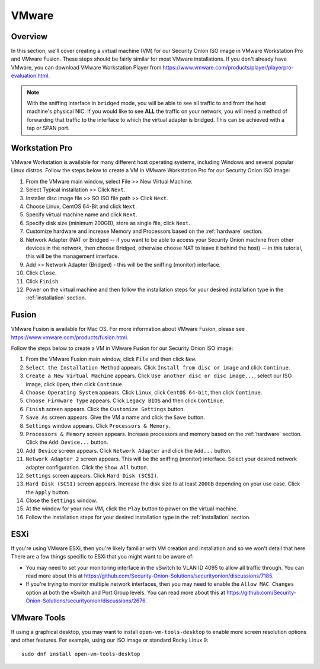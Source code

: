 .. _vmware:

VMware
======

Overview
--------

In this section, we'll cover creating a virtual machine (VM) for our Security Onion ISO image in VMware Workstation Pro and VMware Fusion. These steps should be fairly similar for most VMware installations. If you don't already have VMware, you can download VMware Workstation Player from https://www.vmware.com/products/player/playerpro-evaluation.html.

.. note::

   With the sniffing interface in ``bridged`` mode, you will be able to see all traffic to and from the host machine's physical NIC. If you would like to see **ALL** the traffic on your network, you will need a method of forwarding that traffic to the interface to which the virtual adapter is bridged. This can be achieved with a tap or SPAN port.

Workstation Pro
---------------

VMware Workstation is available for many different host operating systems, including Windows and several popular Linux distros. Follow the steps below to create a VM in VMware Workstation Pro for our Security Onion ISO image:

#. From the VMware main window, select File >> New Virtual Machine.
#. Select Typical installation >> Click ``Next``.
#. Installer disc image file >> SO ISO file path >> Click ``Next``.
#. Choose Linux, CentOS 64-Bit and click ``Next``.
#. Specify virtual machine name and click ``Next``.
#. Specify disk size (minimum 200GB), store as single file, click ``Next``.
#. Customize hardware and increase Memory and Processors based on the :ref:`hardware` section.
#. Network Adapter (NAT or Bridged -- if you want to be able to access your Security Onion machine from other devices in the network, then choose Bridged, otherwise choose NAT to leave it behind the host) -- in this tutorial, this will be the management interface.
#. Add >> Network Adapter (Bridged) - this will be the sniffing (monitor) interface.
#. Click ``Close``.
#. Click ``Finish``.
#. Power on the virtual machine and then follow the installation steps for your desired installation type in the :ref:`installation` section.

Fusion
------

VMware Fusion is available for Mac OS. For more information about VMware Fusion, please see https://www.vmware.com/products/fusion.html.

Follow the steps below to create a VM in VMware Fusion for our Security Onion ISO image:

#. From the VMware Fusion main window, click ``File`` and then click ``New``.
#. ``Select the Installation Method`` appears. Click ``Install from disc or image`` and click ``Continue``.
#. ``Create a New Virtual Machine`` appears. Click ``Use another disc or disc image...``, select our ISO image, click ``Open``, then click ``Continue``.
#. ``Choose Operating System`` appears. Click ``Linux``, click ``CentOS 64-bit``, then click ``Continue``.
#. ``Choose Firmware Type`` appears. Click ``Legacy BIOS`` and then click ``Continue``.
#. ``Finish`` screen appears. Click the ``Customize Settings`` button.
#. ``Save As`` screen appears. Give the VM a name and click the ``Save`` button.
#. ``Settings`` window appears. Click ``Processors & Memory``.
#. ``Processors & Memory`` screen appears. Increase processors and memory based on the :ref:`hardware` section. Click the ``Add Device...`` button.
#. ``Add Device`` screen appears. Click ``Network Adapter`` and click the ``Add...`` button.
#. ``Network Adapter 2`` screen appears. This will be the sniffing (monitor) interface. Select your desired network adapter configuration. Click the ``Show All`` button.
#. ``Settings`` screen appears. Click ``Hard Disk (SCSI)``.
#. ``Hard Disk (SCSI)`` screen appears. Increase the disk size to at least ``200GB`` depending on your use case. Click the ``Apply`` button.
#. Close the ``Settings`` window.
#. At the window for your new VM, click the ``Play`` button to power on the virtual machine.
#. Follow the installation steps for your desired installation type in the :ref:`installation` section.

ESXi
----

If you're using VMware ESXi, then you're likely familiar with VM creation and installation and so we won't detail that here. There are a few things specific to ESXi that you might want to be aware of:

- You may need to set your monitoring interface in the vSwitch to VLAN ID 4095 to allow all traffic through. You can read more about this at https://github.com/Security-Onion-Solutions/securityonion/discussions/7185.

- If you're trying to monitor multiple network interfaces, then you may need to enable the ``Allow MAC Changes`` option at both the vSwitch and Port Group levels. You can read more about this at https://github.com/Security-Onion-Solutions/securityonion/discussions/2676.
   
VMware Tools
------------

If using a graphical desktop, you may want to install ``open-vm-tools-desktop`` to enable more screen resolution options and other features. For example, using our ISO image or standard Rocky Linux 9:

::

   sudo dnf install open-vm-tools-desktop

